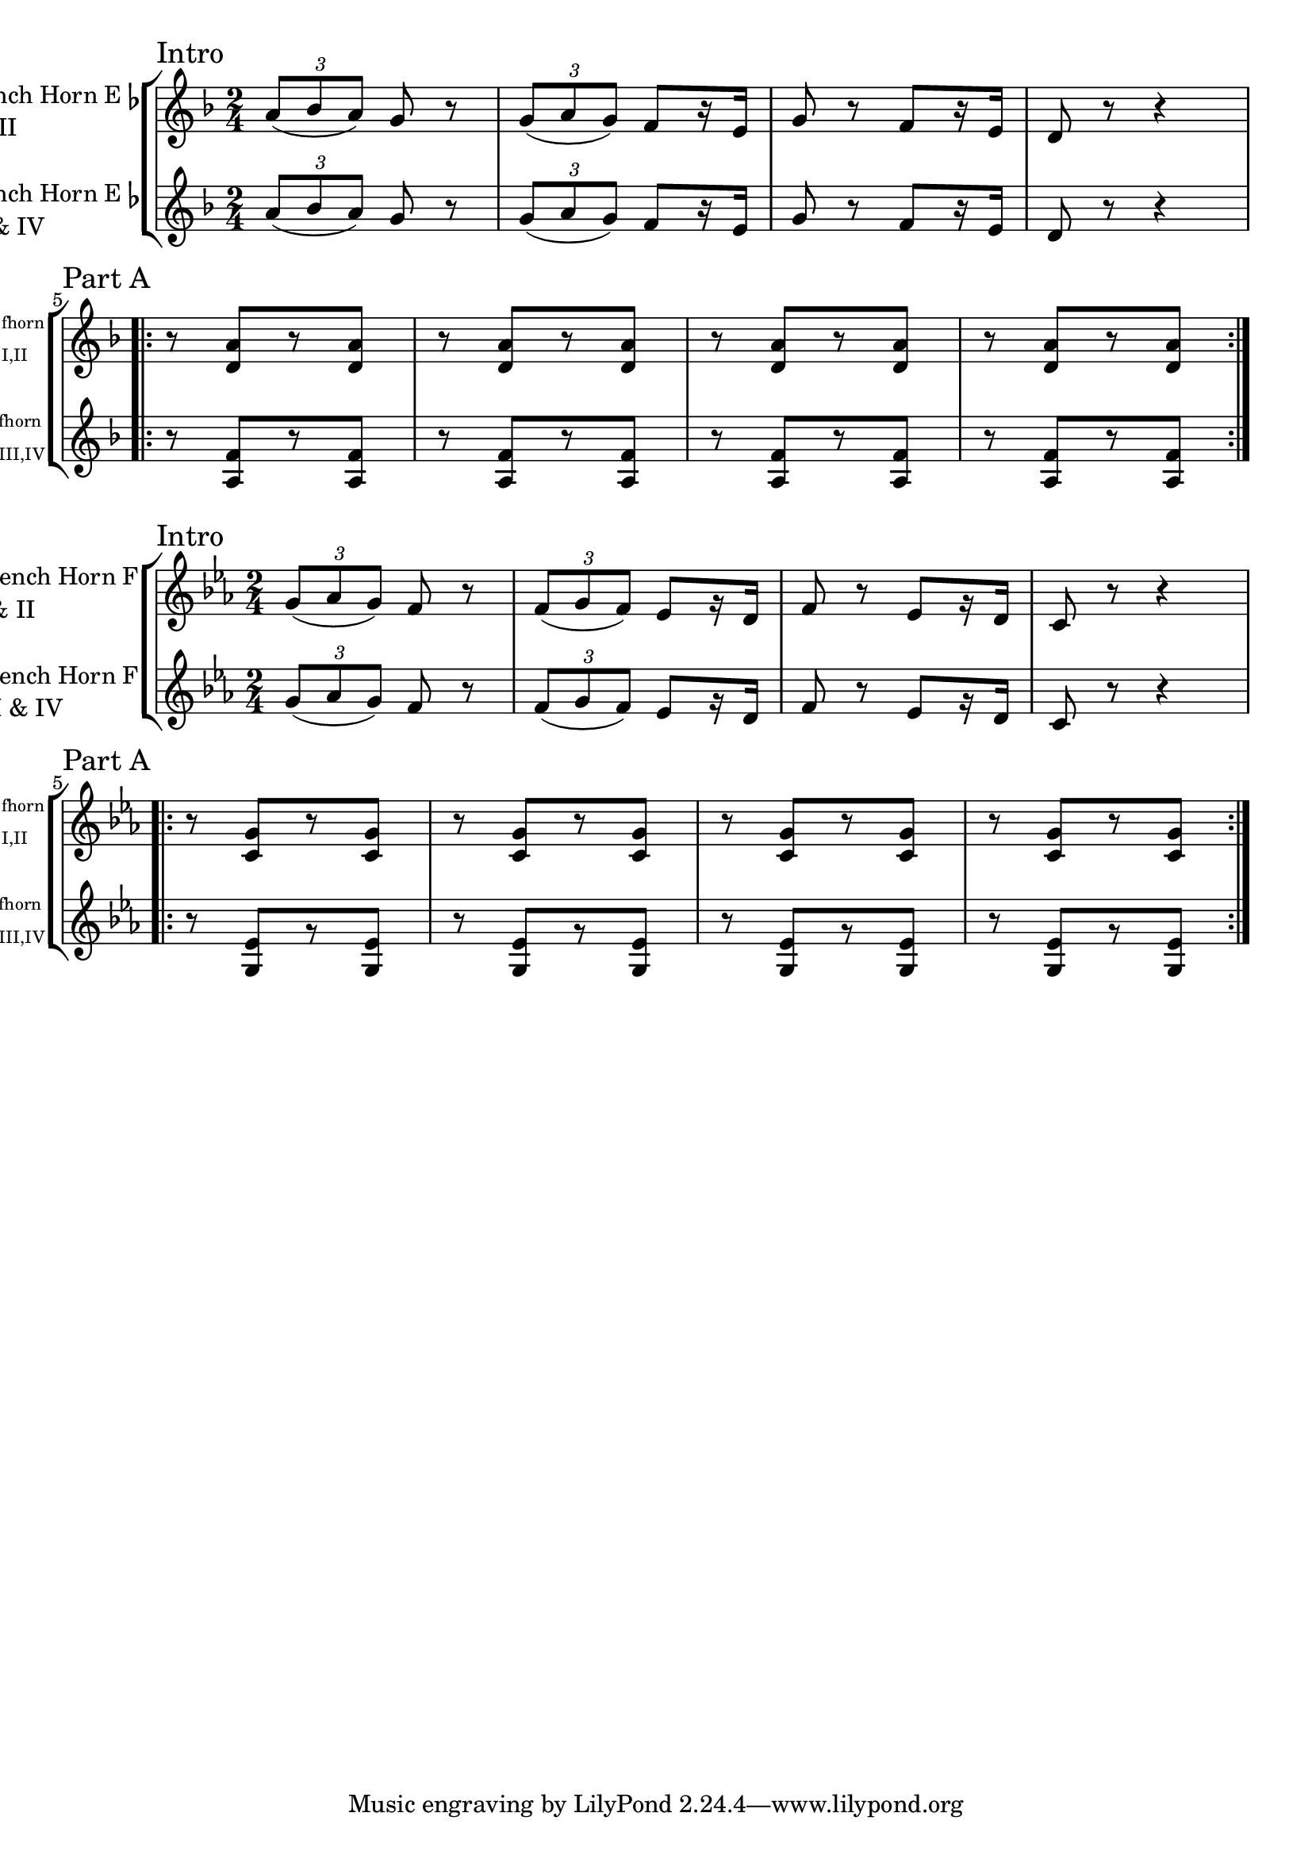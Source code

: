 \version "2.24.0"

trl = \tuplet 3/2 \etc

rpt = #(define-music-function (cnt snip) (integer? ly:music?)
  #{
    { \repeat unfold $cnt $snip }
  #}
)

frhornInIIA = {
  \sectionLabel "Intro"
  \key f \major
  | \trl {a'8( bes a)} g r | \trl {g( a g)} f[ r16 e] | g8 r f[ r16 e] | d8 r r4 \break

  \sectionLabel "Part A"
  \repeat volta 2 {
    | \rpt 4 { r8 <d a'>[ r <d a'>] } \break
  }
} % A part


frhornIIInIVA = {
  \sectionLabel "Intro"
  \key f \major
  | \trl {a'8( bes a)} g r | \trl {g( a g)} f[ r16 e] | g8 r f[ r16 e] | d8 r r4 \break

  \sectionLabel "Part A"
  \repeat volta 2 {
    | \rpt 4 { r8 <f a,>[ r <f a,>] } \break
  }
} % A part


frhornInIINotes = {
  \time 2/4
  \relative c' {
    \frhornInIIA %{
    \frhornInIIB
    \frhornInIIC
    \frhornInIID
    \frhornInIIE
    \frhornInIIF %}
  }
}


frhornIIInIVNotes = {
  \time 2/4
  \relative c' {
    \frhornIIInIVA %{
    \frhornIIInIVB
    \frhornIIInIVC
    \frhornIIInIVD
    \frhornIIInIVE
    \frhornIIInIVF %}
  }
}

sgFrenchHorn = \new StaffGroup <<
  \new Staff \with {
    instrumentName = \markup { \column { \line { French Horn E\flat} \line {"I & II"} } }
    shortInstrumentName = \markup \teeny { \column { \line {"fhorn"} \line {"I,II"} } }
  }
  \frhornInIINotes

  \new Staff \with {
    instrumentName = \markup { \column { \line { French Horn E\flat} \line {"III & IV"} } }
    shortInstrumentName = \markup \teeny { \column { \line {"fhorn"} \line {"III,IV"} } }
  }
  \frhornIIInIVNotes
>>

\score {
  \sgFrenchHorn
}

%{
  
First an attempt to try to clarify the problem:

Writing for an Eb instrument means you write a C when you want to hear an Eb.  
That's the definition of how pitched instruments are named:  when the instrument plays a written C, the sounding note is the name of the instrument.  
A Bb trumpet playing a written C sounds like a Bb.  
A horn in F playing a written C sounds like an F.  
An alto flute in G playing a written C sounds like a G.  
A horn in Eb playing a written C sounds like an Eb.

So, assuming that is what this existing part for Eb horn is, when the part writes a C, the sounding pitch is an Eb.

The note you would write for an instrument in F to play a sounding Eb is the note a 5th above Eb, or Bb.

This means that a written C in the original part for Eb horn would be written for horn in F as a Bb.

So, everything goes down a whole step, including the key signature, from F to Eb, or one flat to three flats.

It is easiest in your case to just transpose the entire staffgroup

%}

sgFrenchHorn = \new StaffGroup \transpose f ees <<
  \new Staff \with {
    instrumentName = \markup { \column { \line { French Horn F} \line {"I & II"} } }
    shortInstrumentName = \markup \teeny { \column { \line {"fhorn"} \line {"I,II"} } }
  }
  \frhornInIINotes

  \new Staff \with {
    instrumentName = \markup { \column { \line { French Horn F} \line {"III & IV"} } }
    shortInstrumentName = \markup \teeny { \column { \line {"fhorn"} \line {"III,IV"} } }
  }
  \frhornIIInIVNotes
>>

\score {
  \sgFrenchHorn
}




